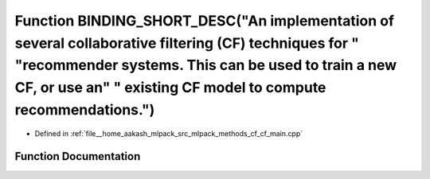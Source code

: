 .. _exhale_function_cf__main_8cpp_1aa52b01621260856552b4f1cf5cc27582:

Function BINDING_SHORT_DESC("An implementation of several collaborative filtering (CF) techniques for " "recommender systems. This can be used to train a new CF, or use an" " existing CF model to compute recommendations.")
==============================================================================================================================================================================================================================

- Defined in :ref:`file__home_aakash_mlpack_src_mlpack_methods_cf_cf_main.cpp`


Function Documentation
----------------------


.. doxygenfunction:: BINDING_SHORT_DESC("An implementation of several collaborative filtering (CF) techniques for " "recommender systems. This can be used to train a new CF, or use an" " existing CF model to compute recommendations.")
